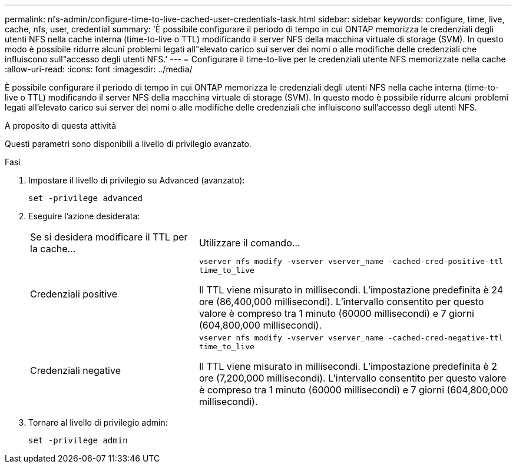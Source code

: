 ---
permalink: nfs-admin/configure-time-to-live-cached-user-credentials-task.html 
sidebar: sidebar 
keywords: configure, time, live, cache, nfs, user, credential 
summary: 'È possibile configurare il periodo di tempo in cui ONTAP memorizza le credenziali degli utenti NFS nella cache interna (time-to-live o TTL) modificando il server NFS della macchina virtuale di storage (SVM). In questo modo è possibile ridurre alcuni problemi legati all"elevato carico sui server dei nomi o alle modifiche delle credenziali che influiscono sull"accesso degli utenti NFS.' 
---
= Configurare il time-to-live per le credenziali utente NFS memorizzate nella cache
:allow-uri-read: 
:icons: font
:imagesdir: ../media/


[role="lead"]
È possibile configurare il periodo di tempo in cui ONTAP memorizza le credenziali degli utenti NFS nella cache interna (time-to-live o TTL) modificando il server NFS della macchina virtuale di storage (SVM). In questo modo è possibile ridurre alcuni problemi legati all'elevato carico sui server dei nomi o alle modifiche delle credenziali che influiscono sull'accesso degli utenti NFS.

.A proposito di questa attività
Questi parametri sono disponibili a livello di privilegio avanzato.

.Fasi
. Impostare il livello di privilegio su Advanced (avanzato):
+
`set -privilege advanced`

. Eseguire l'azione desiderata:
+
[cols="35,65"]
|===


| Se si desidera modificare il TTL per la cache... | Utilizzare il comando... 


 a| 
Credenziali positive
 a| 
`vserver nfs modify -vserver vserver_name -cached-cred-positive-ttl time_to_live`

Il TTL viene misurato in millisecondi. L'impostazione predefinita è 24 ore (86,400,000 millisecondi). L'intervallo consentito per questo valore è compreso tra 1 minuto (60000 millisecondi) e 7 giorni (604,800,000 millisecondi).



 a| 
Credenziali negative
 a| 
`vserver nfs modify -vserver vserver_name -cached-cred-negative-ttl time_to_live`

Il TTL viene misurato in millisecondi. L'impostazione predefinita è 2 ore (7,200,000 millisecondi). L'intervallo consentito per questo valore è compreso tra 1 minuto (60000 millisecondi) e 7 giorni (604,800,000 millisecondi).

|===
. Tornare al livello di privilegio admin:
+
`set -privilege admin`


